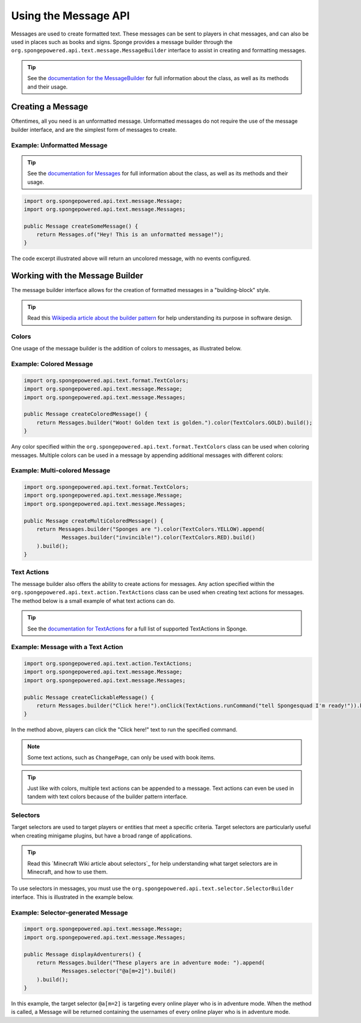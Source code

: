 .. External references.

.. _documentation for the MessageBuilder: http://spongepowered.github.io/SpongeAPI/org/spongepowered/api/text/message/MessageBuilder.html
.. _documentation for Messages: http://spongepowered.github.io/SpongeAPI/org/spongepowered/api/text/message/Messages.html
.. _documentation for TextActions: http://spongepowered.github.io/SpongeAPI/org/spongepowered/api/text/action/TextActions.html

.. _Wikipedia article about the builder pattern: http://en.wikipedia.org/wiki/Builder_pattern
.. _Minecraft Gamepedia article about selectors: http://minecraft.gamepedia.com/Commands#Target_selectors

=====================
Using the Message API
=====================

Messages are used to create formatted text. These messages can be sent to players in chat messages, and can also be used in places such as books and signs. Sponge provides a message builder through the ``org.spongepowered.api.text.message.MessageBuilder`` interface to assist in creating and formatting messages.

.. tip::

    See the `documentation for the MessageBuilder`_ for full information about the class, as well as its methods and their usage.


Creating a Message
==================

Oftentimes, all you need is an unformatted message. Unformatted messages do not require the use of the message builder interface, and are the simplest form of messages to create.

Example: Unformatted Message
~~~~~~~~~~~~~~~~~~~~~~~~~~~~

.. tip::

    See the `documentation for Messages`_ for full information about the class, as well as its methods and their usage.

.. code-block:: java

    import org.spongepowered.api.text.message.Message;
    import org.spongepowered.api.text.message.Messages;

    public Message createSomeMessage() {
        return Messages.of("Hey! This is an unformatted message!");
    }

The code excerpt illustrated above will return an uncolored message, with no events configured.

Working with the Message Builder
================================

The message builder interface allows for the creation of formatted messages in a "building-block" style.

.. tip ::

    Read this `Wikipedia article about the builder pattern`_ for help understanding its purpose in software design.

Colors
~~~~~~

One usage of the message builder is the addition of colors to messages, as illustrated below.

Example: Colored Message
~~~~~~~~~~~~~~~~~~~~~~~~

.. code-block:: java

    import org.spongepowered.api.text.format.TextColors;
    import org.spongepowered.api.text.message.Message;
    import org.spongepowered.api.text.message.Messages;

    public Message createColoredMessage() {
        return Messages.builder("Woot! Golden text is golden.").color(TextColors.GOLD).build();
    }

Any color specified within the ``org.spongepowered.api.text.format.TextColors`` class can be used when coloring messages. Multiple colors can be used in a message by appending additional messages with different colors:

Example: Multi-colored Message
~~~~~~~~~~~~~~~~~~~~~~~~~~~~~~

.. code-block:: java

    import org.spongepowered.api.text.format.TextColors;
    import org.spongepowered.api.text.message.Message;
    import org.spongepowered.api.text.message.Messages;

    public Message createMultiColoredMessage() {
        return Messages.builder("Sponges are ").color(TextColors.YELLOW).append(
                Messages.builder("invincible!").color(TextColors.RED).build()
        ).build();
    }

Text Actions
~~~~~~~~~~~~

The message builder also offers the ability to create actions for messages. Any action specified within the ``org.spongepowered.api.text.action.TextActions`` class can be used when creating text actions for messages. The method below is a small example of what text actions can do.

.. tip::

    See the `documentation for TextActions`_ for a full list of supported TextActions in Sponge.

Example: Message with a Text Action
~~~~~~~~~~~~~~~~~~~~~~~~~~~~~~~~~~~

.. code-block:: java

    import org.spongepowered.api.text.action.TextActions;
    import org.spongepowered.api.text.message.Message;
    import org.spongepowered.api.text.message.Messages;

    public Message createClickableMessage() {
        return Messages.builder("Click here!").onClick(TextActions.runCommand("tell Spongesquad I'm ready!")).build();
    }

In the method above, players can click the "Click here!" text to run the specified command.

.. note ::

    Some text actions, such as ``ChangePage``, can only be used with book items.

.. tip ::

    Just like with colors, multiple text actions can be appended to a message. Text actions can even be used in tandem with text colors because of the builder pattern interface.

Selectors
~~~~~~~~~

Target selectors are used to target players or entities that meet a specific criteria. Target selectors are particularly useful when creating minigame plugins, but have a broad range of applications.

.. tip ::

    Read this `Minecraft Wiki article about selectors`_ for help understanding what target selectors are in Minecraft, and how to use them.

To use selectors in messages, you must use the ``org.spongepowered.api.text.selector.SelectorBuilder`` interface. This is illustrated in the example below.

Example: Selector-generated Message
~~~~~~~~~~~~~~~~~~~~~~~~~~~~~~~~~~~

.. code-block:: java

    import org.spongepowered.api.text.message.Message;
    import org.spongepowered.api.text.message.Messages;

    public Message displayAdventurers() {
        return Messages.builder("These players are in adventure mode: ").append(
                Messages.selector("@a[m=2]").build()
        ).build();
    }

In this example, the target selector ``@a[m=2]`` is targeting every online player who is in adventure mode. When the method is called, a Message will be returned containing the usernames of every online player who is in adventure mode.
